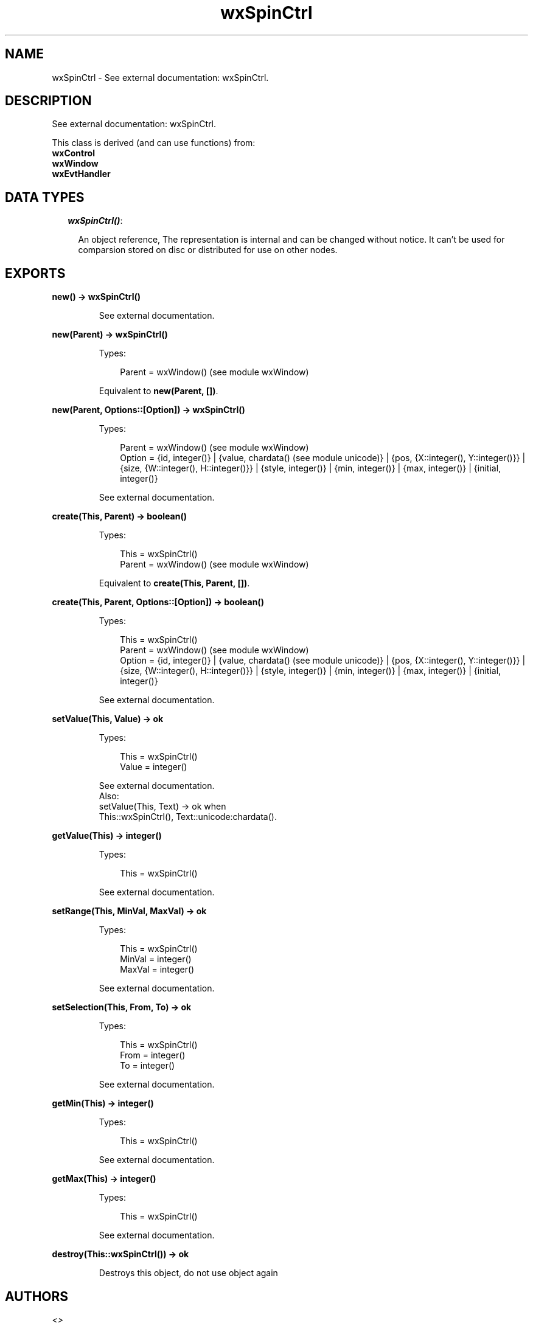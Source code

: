 .TH wxSpinCtrl 3 "wx 1.6.1" "" "Erlang Module Definition"
.SH NAME
wxSpinCtrl \- See external documentation: wxSpinCtrl.
.SH DESCRIPTION
.LP
See external documentation: wxSpinCtrl\&.
.LP
This class is derived (and can use functions) from: 
.br
\fBwxControl\fR\& 
.br
\fBwxWindow\fR\& 
.br
\fBwxEvtHandler\fR\& 
.SH "DATA TYPES"

.RS 2
.TP 2
.B
\fIwxSpinCtrl()\fR\&:

.RS 2
.LP
An object reference, The representation is internal and can be changed without notice\&. It can\&'t be used for comparsion stored on disc or distributed for use on other nodes\&.
.RE
.RE
.SH EXPORTS
.LP
.B
new() -> wxSpinCtrl()
.br
.RS
.LP
See external documentation\&.
.RE
.LP
.B
new(Parent) -> wxSpinCtrl()
.br
.RS
.LP
Types:

.RS 3
Parent = wxWindow() (see module wxWindow)
.br
.RE
.RE
.RS
.LP
Equivalent to \fBnew(Parent, [])\fR\&\&.
.RE
.LP
.B
new(Parent, Options::[Option]) -> wxSpinCtrl()
.br
.RS
.LP
Types:

.RS 3
Parent = wxWindow() (see module wxWindow)
.br
Option = {id, integer()} | {value, chardata() (see module unicode)} | {pos, {X::integer(), Y::integer()}} | {size, {W::integer(), H::integer()}} | {style, integer()} | {min, integer()} | {max, integer()} | {initial, integer()}
.br
.RE
.RE
.RS
.LP
See external documentation\&.
.RE
.LP
.B
create(This, Parent) -> boolean()
.br
.RS
.LP
Types:

.RS 3
This = wxSpinCtrl()
.br
Parent = wxWindow() (see module wxWindow)
.br
.RE
.RE
.RS
.LP
Equivalent to \fBcreate(This, Parent, [])\fR\&\&.
.RE
.LP
.B
create(This, Parent, Options::[Option]) -> boolean()
.br
.RS
.LP
Types:

.RS 3
This = wxSpinCtrl()
.br
Parent = wxWindow() (see module wxWindow)
.br
Option = {id, integer()} | {value, chardata() (see module unicode)} | {pos, {X::integer(), Y::integer()}} | {size, {W::integer(), H::integer()}} | {style, integer()} | {min, integer()} | {max, integer()} | {initial, integer()}
.br
.RE
.RE
.RS
.LP
See external documentation\&.
.RE
.LP
.B
setValue(This, Value) -> ok
.br
.RS
.LP
Types:

.RS 3
This = wxSpinCtrl()
.br
Value = integer()
.br
.RE
.RE
.RS
.LP
See external documentation\&. 
.br
Also:
.br
setValue(This, Text) -> ok when
.br
This::wxSpinCtrl(), Text::unicode:chardata()\&.
.br

.RE
.LP
.B
getValue(This) -> integer()
.br
.RS
.LP
Types:

.RS 3
This = wxSpinCtrl()
.br
.RE
.RE
.RS
.LP
See external documentation\&.
.RE
.LP
.B
setRange(This, MinVal, MaxVal) -> ok
.br
.RS
.LP
Types:

.RS 3
This = wxSpinCtrl()
.br
MinVal = integer()
.br
MaxVal = integer()
.br
.RE
.RE
.RS
.LP
See external documentation\&.
.RE
.LP
.B
setSelection(This, From, To) -> ok
.br
.RS
.LP
Types:

.RS 3
This = wxSpinCtrl()
.br
From = integer()
.br
To = integer()
.br
.RE
.RE
.RS
.LP
See external documentation\&.
.RE
.LP
.B
getMin(This) -> integer()
.br
.RS
.LP
Types:

.RS 3
This = wxSpinCtrl()
.br
.RE
.RE
.RS
.LP
See external documentation\&.
.RE
.LP
.B
getMax(This) -> integer()
.br
.RS
.LP
Types:

.RS 3
This = wxSpinCtrl()
.br
.RE
.RE
.RS
.LP
See external documentation\&.
.RE
.LP
.B
destroy(This::wxSpinCtrl()) -> ok
.br
.RS
.LP
Destroys this object, do not use object again
.RE
.SH AUTHORS
.LP

.I
<>
